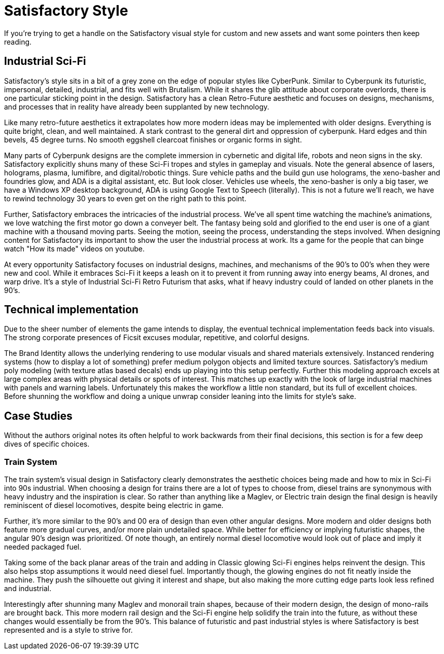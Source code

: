 = Satisfactory Style
If you're trying to get a handle on the Satisfactory visual style for custom and new assets and want some pointers then keep reading.

== Industrial Sci-Fi
Satisfactory's style sits in a bit of a grey zone on the edge of popular styles like CyberPunk. Similar to Cyberpunk its futuristic, impersonal, detailed, industrial, and fits well with Brutalism.
While it shares the glib attitude about corporate overlords, there is one particular sticking point in the design. Satisfactory has a clean Retro-Future aesthetic and focuses on designs, mechanisms, and processes that in reality have already been supplanted by new technology.

Like many retro-future aesthetics it extrapolates how more modern ideas may be implemented with older designs. Everything is quite bright, clean, and well maintained. A stark contrast to the general dirt and oppression of cyberpunk. Hard edges and thin bevels, 45 degree turns. No smooth eggshell clearcoat finishes or organic forms in sight.

// cSpell:ignore lumifibre
Many parts of Cyberpunk designs are the complete immersion in cybernetic and digital life, robots and neon signs in the sky. Satisfactory explicitly shuns many of these Sci-Fi tropes and styles in gameplay and visuals. Note the general absence of lasers, holograms, plasma, lumifibre, and digital/robotic things.
Sure vehicle paths and the build gun use holograms, the xeno-basher and foundries glow, and ADA is a digital assistant, etc. But look closer. Vehicles use wheels, the xeno-basher is only a big taser, we have a Windows XP desktop background, ADA is using Google Text to Speech (literally). This is not a future we'll reach, we have to rewind technology 30 years to even get on the right path to this point.

Further, Satisfactory embraces the intricacies of the industrial process. We've all spent time watching the machine's animations, we love watching the first motor go down a conveyer belt.
The fantasy being sold and glorified to the end user is one of a giant machine with a thousand moving parts. Seeing the motion, seeing the process, understanding the steps involved. When designing content for Satisfactory its important to show the user the industrial process at work. Its a game for the people that can binge watch "How its made" videos on youtube.

At every opportunity Satisfactory focuses on industrial designs, machines, and mechanisms of the 90's to 00's when they were new and cool. While it embraces Sci-Fi it keeps a leash on it to prevent it from running away into energy beams, AI drones, and warp drive. It's a style of Industrial Sci-Fi Retro Futurism that asks, what if heavy industry could of landed on other planets in the 90's.

== Technical implementation
Due to the sheer number of elements the game intends to display, the eventual technical implementation feeds back into visuals.
The strong corporate presences of Ficsit excuses modular, repetitive, and colorful designs.

The Brand Identity allows the underlying rendering to use modular visuals and shared materials extensively.
Instanced rendering systems (how to display a lot of something) prefer medium polygon objects and limited texture sources. Satisfactory's medium poly modeling (with texture atlas based decals) ends up playing into this setup perfectly. Further this modeling approach excels at large complex areas with physical details or spots of interest.
This matches up exactly with the look of large industrial machines with panels and warning labels.
Unfortunately this makes the workflow a little non standard, but its full of excellent choices. Before shunning the workflow and doing a unique unwrap consider leaning into the limits for style's sake.

== Case Studies
Without the authors original notes its often helpful to work backwards from their final decisions, this section is for a few deep dives of specific choices.

=== Train System
The train system's visual design in Satisfactory clearly demonstrates the aesthetic choices being made and how to mix in Sci-Fi into 90s industrial.
When choosing a design for trains there are a lot of types to choose from, diesel trains are synonymous with heavy industry and the inspiration is clear. So rather than anything like a Maglev, or Electric train design the final design is heavily reminiscent of diesel locomotives, despite being electric in game.

Further, it's more similar to the 90's and 00 era of design than even other angular designs. More modern and older designs both feature more gradual curves, and/or more plain undetailed space. While better for efficiency or implying futuristic shapes, the angular 90's design was prioritized.
Of note though, an entirely normal diesel locomotive would look out of place and imply it needed packaged fuel.

Taking some of the back planar areas of the train and adding in Classic glowing Sci-Fi engines helps reinvent the design. This also helps stop assumptions it would need diesel fuel.
Importantly though, the glowing engines do not fit neatly inside the machine. They push the silhouette out giving it interest and shape, but also making the more cutting edge parts look less refined and industrial.

Interestingly after shunning many Maglev and monorail train shapes, because of their modern design, the design of mono-rails are brought back. This more modern rail design and the Sci-Fi engine help solidify the train into the future, as without these changes would essentially be from the 90's. This balance of futuristic and past industrial styles is where Satisfactory is best represented and is a style to strive for.


